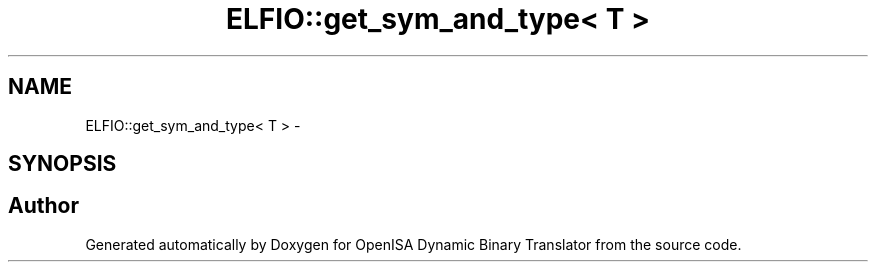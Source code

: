 .TH "ELFIO::get_sym_and_type< T >" 3 "Mon Apr 23 2018" "Version 0.0.1" "OpenISA Dynamic Binary Translator" \" -*- nroff -*-
.ad l
.nh
.SH NAME
ELFIO::get_sym_and_type< T > \- 
.SH SYNOPSIS
.br
.PP


.SH "Author"
.PP 
Generated automatically by Doxygen for OpenISA Dynamic Binary Translator from the source code\&.

